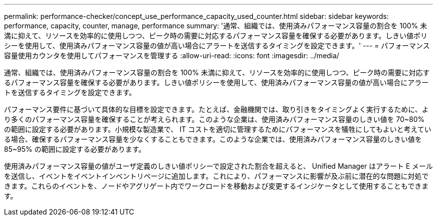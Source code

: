 ---
permalink: performance-checker/concept_use_performance_capacity_used_counter.html 
sidebar: sidebar 
keywords: performance, capacity, counter, manage, performance 
summary: '通常、組織では、使用済みパフォーマンス容量の割合を 100% 未満に抑えて、リソースを効率的に使用しつつ、ピーク時の需要に対応するパフォーマンス容量を確保する必要があります。しきい値ポリシーを使用して、使用済みパフォーマンス容量の値が高い場合にアラートを送信するタイミングを設定できます。' 
---
= パフォーマンス容量使用カウンタを使用してパフォーマンスを管理する
:allow-uri-read: 
:icons: font
:imagesdir: ../media/


[role="lead"]
通常、組織では、使用済みパフォーマンス容量の割合を 100% 未満に抑えて、リソースを効率的に使用しつつ、ピーク時の需要に対応するパフォーマンス容量を確保する必要があります。しきい値ポリシーを使用して、使用済みパフォーマンス容量の値が高い場合にアラートを送信するタイミングを設定できます。

パフォーマンス要件に基づいて具体的な目標を設定できます。たとえば、金融機関では、取り引きをタイミングよく実行するために、より多くのパフォーマンス容量を確保することが考えられます。このような企業は、使用済みパフォーマンス容量のしきい値を 70~80% の範囲に設定する必要があります。小規模な製造業で、 IT コストを適切に管理するためにパフォーマンスを犠牲にしてもよいと考えている場合、確保するパフォーマンス容量を少なくすることもできます。このような企業では、使用済みパフォーマンス容量のしきい値を 85~95% の範囲に設定する必要があります。

使用済みパフォーマンス容量の値がユーザ定義のしきい値ポリシーで設定された割合を超えると、 Unified Manager はアラート E メールを送信し、イベントをイベントインベントリページに追加します。これにより、パフォーマンスに影響が及ぶ前に潜在的な問題に対処できます。これらのイベントを、ノードやアグリゲート内でワークロードを移動および変更するインジケータとして使用することもできます。
